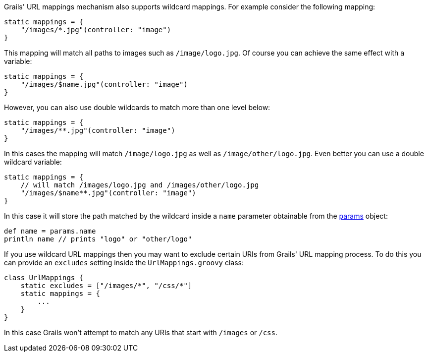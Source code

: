 Grails' URL mappings mechanism also supports wildcard mappings. For example consider the following mapping:

[source,groovy]
----
static mappings = {
    "/images/*.jpg"(controller: "image")
}
----

This mapping will match all paths to images such as `/image/logo.jpg`. Of course you can achieve the same effect with a variable:

[source,groovy]
----
static mappings = {
    "/images/$name.jpg"(controller: "image")
}
----

However, you can also use double wildcards to match more than one level below:

[source,groovy]
----
static mappings = {
    "/images/**.jpg"(controller: "image")
}
----

In this cases the mapping will match `/image/logo.jpg` as well as `/image/other/logo.jpg`. Even better you can use a double wildcard variable:

[source,groovy]
----
static mappings = {
    // will match /images/logo.jpg and /images/other/logo.jpg
    "/images/$name**.jpg"(controller: "image")
}
----

In this case it will store the path matched by the wildcard inside a `name` parameter obtainable from the link:../ref/Controllers/params.html[params] object:

[source,groovy]
----
def name = params.name
println name // prints "logo" or "other/logo"
----

If you use wildcard URL mappings then you may want to exclude certain URIs from Grails' URL mapping process. To do this you can provide an `excludes` setting inside the `UrlMappings.groovy` class:

[source,groovy]
----
class UrlMappings {
    static excludes = ["/images/*", "/css/*"]
    static mappings = {
        ...
    }
}
----

In this case Grails won't attempt to match any URIs that start with `/images` or `/css`.
